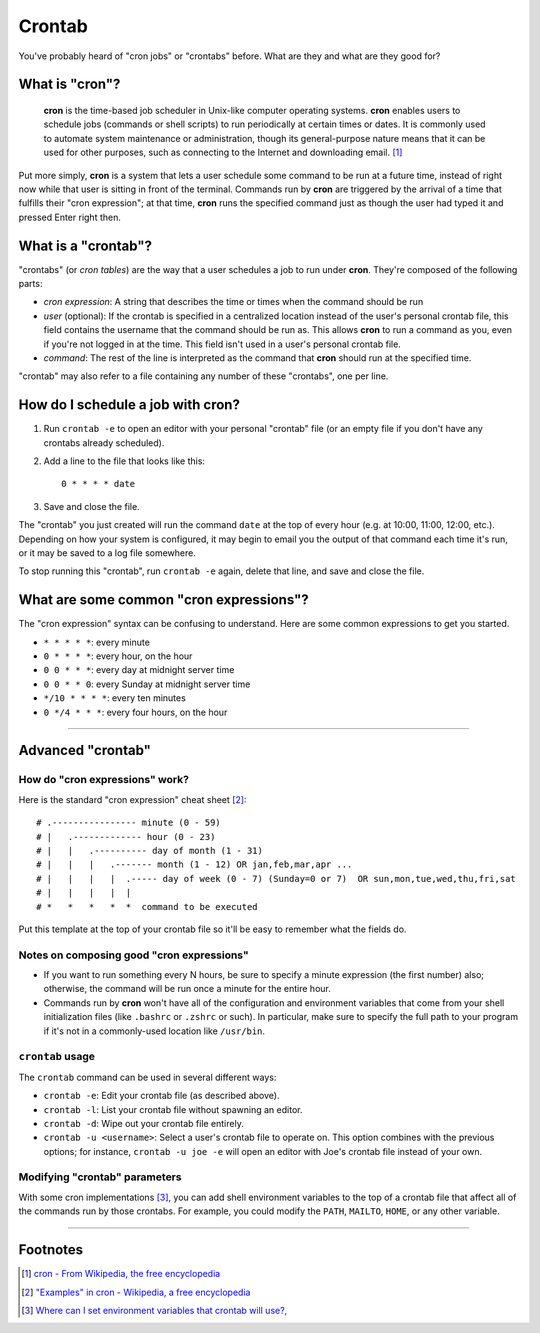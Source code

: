 Crontab
*******

You've probably heard of "cron jobs" or "crontabs" before. What are they and what are they good for?

What is "cron"?
===============

    **cron** is the time-based job scheduler in Unix-like computer operating systems. **cron** enables users to schedule jobs (commands or shell scripts) to run periodically at certain times or dates. It is commonly used to automate system maintenance or administration, though its general-purpose nature means that it can be used for other purposes, such as connecting to the Internet and downloading email. [#]_

Put more simply, **cron** is a system that lets a user schedule some command to be run at a future time, instead of right now while that user is sitting in front of the terminal. Commands run by **cron** are triggered by the arrival of a time that fulfills their "cron expression"; at that time, **cron** runs the specified command just as though the user had typed it and pressed Enter right then.

What is a "crontab"?
====================

"crontabs" (or *cron tables*) are the way that a user schedules a job to run under **cron**. They're composed of the following parts:

- *cron expression*: A string that describes the time or times when the command should be run
- *user* (optional): If the crontab is specified in a centralized location instead of the user's personal crontab file, this field contains the username that the command should be run as. This allows **cron** to run a command as you, even if you're not logged in at the time. This field isn't used in a user's personal crontab file.
- *command*: The rest of the line is interpreted as the command that **cron** should run at the specified time.

"crontab" may also refer to a file containing any number of these "crontabs", one per line.

How do I schedule a job with **cron**?
======================================

1. Run ``crontab -e`` to open an editor with your personal "crontab" file (or an empty file if you don't have any crontabs already scheduled).

2. Add a line to the file that looks like this::

    0 * * * * date

3. Save and close the file.

The "crontab" you just created will run the command ``date`` at the top of every hour (e.g. at 10:00, 11:00, 12:00, etc.). Depending on how your system is configured, it may begin to email you the output of that command each time it's run, or it may be saved to a log file somewhere.

To stop running this "crontab", run ``crontab -e`` again, delete that line, and save and close the file.

What are some common "cron expressions"?
========================================

The "cron expression" syntax can be confusing to understand. Here are some common expressions to get you started.

- ``* * * * *``: every minute
- ``0 * * * *``: every hour, on the hour
- ``0 0 * * *``: every day at midnight server time
- ``0 0 * * 0``: every Sunday at midnight server time
- ``*/10 * * * *``: every ten minutes
- ``0 */4 * * *``: every four hours, on the hour

--------

Advanced "crontab"
==================


How do "cron expressions" work?
~~~~~~~~~~~~~~~~~~~~~~~~~~~~~~~

Here is the standard "cron expression" cheat sheet [#]_::

    # .---------------- minute (0 - 59)
    # |   .------------- hour (0 - 23)
    # |   |   .---------- day of month (1 - 31)
    # |   |   |   .------- month (1 - 12) OR jan,feb,mar,apr ...
    # |   |   |   |  .----- day of week (0 - 7) (Sunday=0 or 7)  OR sun,mon,tue,wed,thu,fri,sat
    # |   |   |   |  |
    # *   *   *   *  *  command to be executed

Put this template at the top of your crontab file so it'll be easy to remember what the fields do.

Notes on composing good "cron expressions"
~~~~~~~~~~~~~~~~~~~~~~~~~~~~~~~~~~~~~~~~~~

- If you want to run something every N hours, be sure to specify a minute expression (the first number) also; otherwise, the command will be run once a minute for the entire hour.
- Commands run by **cron** won't have all of the configuration and environment variables that come from your shell initialization files (like ``.bashrc`` or ``.zshrc`` or such). In particular, make sure to specify the full path to your program if it's not in a commonly-used location like ``/usr/bin``.

``crontab`` usage
~~~~~~~~~~~~~~~~~

The ``crontab`` command can be used in several different ways:

- ``crontab -e``: Edit your crontab file (as described above).
- ``crontab -l``: List your crontab file without spawning an editor.
- ``crontab -d``: Wipe out your crontab file entirely.
- ``crontab -u <username>``: Select a user's crontab file to operate on. This option combines with the previous options; for instance, ``crontab -u joe -e`` will open an editor with Joe's crontab file instead of your own.


Modifying "crontab" parameters
~~~~~~~~~~~~~~~~~~~~~~~~~~~~~~

With some cron implementations [#]_, you can add shell environment variables to the top of a crontab file that affect all of the commands run by those crontabs. For example, you could modify the ``PATH``, ``MAILTO``, ``HOME``, or any other variable.

--------

Footnotes
=========

.. [#] `cron - From Wikipedia, the free encyclopedia <http://en.wikipedia.org/wiki/Cron>`_

.. [#] `"Examples" in cron - Wikipedia, a free encyclopedia <http://en.wikipedia.org/wiki/Cron#Examples_2>`_

.. [#] `Where can I set environment variables that crontab will use?, <http://stackoverflow.com/questions/2229825/where-can-i-set-environment-variables-that-crontab-will-use/10657111#10657111>`_
